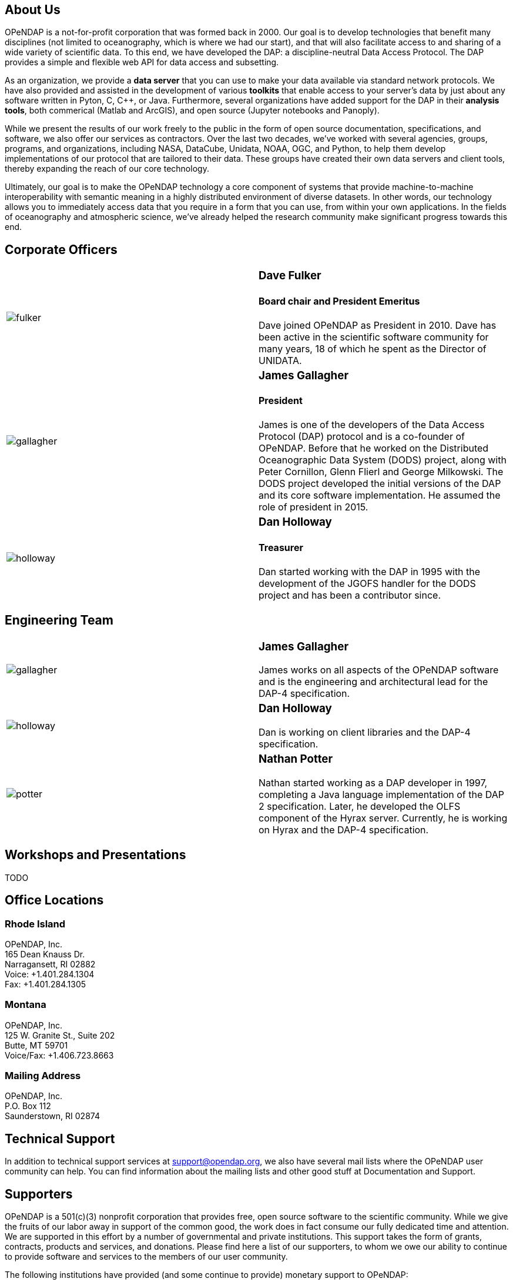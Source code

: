 == About Us

OPeNDAP is a not-for-profit corporation that was formed back in 2000. Our goal is to develop technologies
that benefit many disciplines (not limited to oceanography, which is where we had our start), and that will also
facilitate access to and sharing of a wide variety of scientific data. To this end, we have developed
the DAP: a discipline-neutral Data Access Protocol. The DAP provides a simple and flexible web API
for data access and subsetting.

As an organization, we provide a *data server* that you can use to make your data available via standard network protocols.
We have also provided and assisted in the development of various *toolkits* that enable access to your server's data
by just about any software written in Pyton, C, C++, or Java. Furthermore, several organizations have
added support for the DAP in their *analysis tools*, both commerical (Matlab and ArcGIS),
and open source (Jupyter notebooks and Panoply). 

While we present the results of our work freely to the public in the form of open source
documentation, specifications, and software, we also offer our services as contractors.
Over the last two decades, we've worked with several agencies, groups, programs, and organizations,
including NASA, DataCube, Unidata, NOAA, OGC, and Python,
to help them develop implementations of our protocol that are tailored to their data.
These groups have created their own data servers and client tools,
thereby expanding the reach of our core technology.

Ultimately, our goal is to make the OPeNDAP technology a core component of systems 
that provide machine-to-machine interoperability with semantic meaning in a highly distributed environment
of diverse datasets. In other words, our technology allows you to immediately access data that you require
in a form that you can use, from within your own applications.
In the fields of oceanography and atmospheric science,
we've already helped the research community make significant progress towards this end.

== Corporate Officers

|=======================
a|image::../../../assets/images/fulker.jpg[] a|
=== Dave Fulker +
==== Board chair and President Emeritus +
Dave joined OPeNDAP as President in 2010. Dave has been active
in the scientific software community for many years,
18 of which he spent as the Director of UNIDATA.

a|image::../../../assets/images/gallagher.jpg[] a|
=== James Gallagher +
==== President +
James is one of the developers of the Data Access Protocol (DAP) protocol
and is a co-founder of  OPeNDAP. Before that he worked on the
Distributed Oceanographic Data System (DODS) project,
along with Peter Cornillon, Glenn Flierl and George Milkowski.
The DODS project developed the initial versions of the DAP
and its core software implementation.
He assumed the role of president in 2015.

a|image::../../../assets/images/holloway.jpg[] a|
=== Dan Holloway +
==== Treasurer +
Dan started working with the DAP in 1995 with the development
of the JGOFS handler for the DODS project and has been a contributor since.
|=======================

== Engineering Team

|=======================
a|image::../../../assets/images/gallagher.jpg[] a|
=== James Gallagher +
James works on all aspects of the OPeNDAP software
and is the engineering and architectural lead for the DAP-4 specification.

a|image::../../../assets/images/holloway.jpg[] a|
=== Dan Holloway +
Dan is working on client libraries and the DAP-4 specification.

a|image::../../../assets/images/potter.jpg[] a|
=== Nathan Potter +
Nathan started working as a DAP developer in 1997,
completing a Java language implementation of the DAP 2 specification.
Later, he developed the OLFS component of the Hyrax server.
Currently, he is working on Hyrax and the DAP-4 specification.
|=======================

== Workshops and Presentations

TODO

== Office Locations

=== Rhode Island

OPeNDAP, Inc. +
165 Dean Knauss Dr. +
Narragansett, RI 02882 +
Voice: +1.401.284.1304 +
Fax: +1.401.284.1305

=== Montana

OPeNDAP, Inc. +
125 W. Granite St., Suite 202 +
Butte, MT 59701 +
Voice/Fax: +1.406.723.8663

=== Mailing Address

OPeNDAP, Inc. +
P.O. Box 112 +
Saunderstown, RI 02874

== Technical Support

In addition to technical support services at support@opendap.org,
we also have several mail lists where the OPeNDAP user community can help.
You can find information about the mailing lists and other good stuff at
Documentation and Support.

== Supporters

OPeNDAP is a 501(c)(3) nonprofit corporation that provides free, open source software to the scientific community. While we give the fruits of our labor away in support of the common good, the work does in fact consume our fully dedicated time and attention. We are supported in this effort by a number of governmental and private institutions. This support takes the form of grants, contracts, products and services, and donations. Please find here a list of our supporters, to whom we owe our ability to continue to provide software and services to the members of our user community.

The following institutions have provided (and some continue to provide) monetary support to OPeNDAP:

|=======================
a|image::../../../assets/images/noaa-logo.jpg[width=85px] a|
=== link:http://www.noaa.gov/[National Oceanic and Atmospheric Administration] +
NOAA is an agency that enriches life through science.
Our reach goes from the surface of the sun to the depths
of the ocean floor as we work to keep citizens informed
of the changing environment around them.

a|image::../../../assets/images/nasa-logo.jpg[width=85px] a|
=== link:http://www.nasa.gov/[National Aeronautics and Space Administration] +
NASA's vision: We reach for new heights
and reveal the unknown for the benefit of humankind.

a|image::../../../assets/images/nsf-logo.png[width=85px] a|
=== link:http://www.nsf.gov/[National Science Foundation] +
The National Science Foundation (NSF) is an
independent federal agency created by Congress in 1950
"to promote the progress of science; to advance the national health,
prosperity, and welfare; to secure the national defense..."

a|image::../../../assets/images/australiangov-logo.jpg[width=85px] a|
=== link:http://www.bom.gov.au/index.shtml?ref=hdr[Australian Bureau of Meteorology] +
The Bureau of Meteorology is Australia's national weather,
climate and water agency. Its expertise and services assist Australians
in dealing with the harsh realities of their natural environment,
including drought, floods, fires, storms, tsunami and tropical cyclones.

|=======================

Additionally, OPeNDAP receives open-source project support
in the form of software licenses for development tools from...

|=======================
a|image::../../../assets/images/intellij-logo_0.gif[width=85px] a|
=== link:http://www.jetbrains.com/idea/[IntelliJ IDEA IDE from JetBrains] +
Every aspect of IntelliJ IDEA is specifically designed
to maximize developer productivity.

a|image::../../../assets/images/yourkit-logo.png[width=85px] a|
=== link:http://www.yourkit.com/home/index.jsp[YourKit Java Profiler] +
YourKit is a technology leader, creator of the most innovative
and intelligent tools for profiling Java & .NET applications.
The YourKit Java Profiler has been already recognized
by the IT professionals and analysts as the best profiling tool.

|=======================

== Get Involved

There are lots of ways you can help out with OPeNDAP development. You don't have to delve into code or protocol details to help. Feedback and bug reports are just as important for maintaining and advancing the OPeNDAP project.

However you choose to get involved, the first step is to subscribe to one or more of the 
link:https://www.opendap.org/support/mailing-lists[OPeNDAP email lists].

=== Users

Users are the core of the OPeNDAP. You let us know how we are doing and whether OPeNDAP is making your life easier. So, please use the OPeNDAP and let us know what's working for you and what is not.

* Download binary releases from our link:https://www.opendap.org/software[Software download] page.
* Read the appropriate link:https://www.opendap.org/support/user-documentation[OPeNDAP documentation].
* Provide feedback
    * Post questions and problems to the link:https://www.opendap.org/support/mailing-lists[email lists]).
    * Get an account on the link:http://scm.opendap.org/trac/[OPeNDAP bug tracking system] and start reporting bugs.
    * Provide documentation suggestions.

=== Developers

If you want to dive into the OPeNDAP code, you can:

* Either download link:https://www.opendap.org/software[released source code] or get current code from our 
link:https://www.opendap.org/software[SVN repository].
* Take a look at our link:https://www.opendap.org/support/OPeNDAP-Software-Wish-List[ToDo list].
* Discuss changes, bug fixes, and other issues on the link:https://www.opendap.org/support/mailing-lists[email lists].
* Work on code changes and bug fixes.

If you are developing code that uses the OPeNDAP protocol, we want to hear from you as well. Take a look at the 
appropriate link:https://www.opendap.org/support/user-documentation[OPeNDAP documentation]
 and discuss it on the link:https://www.opendap.org/support/mailing-lists[OPeNDAP email lists].

=== Testing

* The source code comes with unit tests.
* If your are developing OPeNDAP servers, you might want to take a look at our test clients (C++ geturl, Java getURL, etc).
* If your are developing OPeNDAP clients, you might want to try our test server. The DODS Test Server (DTS) comes as part of the 
link: https://www.opendap.org/software[Java code]. We are also developing a suite of test servers (and datasets) for each version of the servers (including the current development branch). For more information on the test servers, email the opendap-tech list (you must be link:https://www.opendap.org/support/mailing-lists[subscribed] first).
